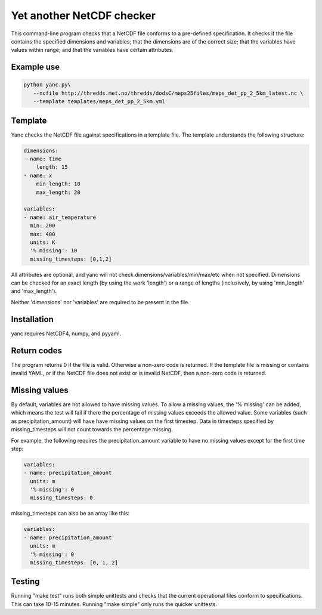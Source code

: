 Yet another NetCDF checker
==========================

This command-line program checks that a NetCDF file conforms to a pre-defined specification. It
checks if the file contains the specified dimensions and variables; that the dimensions are of the
correct size; that the variables have values within range; and that the variables have certain
attributes.

Example use
-----------

.. code-block:: bash

   python yanc.py\
      --ncfile http://thredds.met.no/thredds/dodsC/meps25files/meps_det_pp_2_5km_latest.nc \
      --template templates/meps_det_pp_2_5km.yml

Template
--------

Yanc checks the NetCDF file against specifications in a template file. The template understands the
following structure:

.. code-block:: bash

   dimensions:
   - name: time
       length: 15
   - name: x
       min_length: 10
       max_length: 20

   variables:
   - name: air_temperature
     min: 200
     max: 400
     units: K
     '% missing': 10
     missing_timesteps: [0,1,2]

All attributes are optional, and yanc will not check dimensions/variables/min/max/etc when not
specified. Dimensions can be checked for an exact length (by using the work 'length') or a range of
lengths (inclusively, by using 'min_length' and 'max_length').

Neither 'dimensions' nor 'variables' are required to be present in the file.

Installation
------------

yanc requires NetCDF4, numpy, and pyyaml.

.. code-block:: bash
   sudo apt-get update
   sudo apt-get install netcdf-bin libnetcdf-dev libhdf5-serial-dev
   sudo apt-get install python-numpy
   sudo pip install pyyaml

Return codes
------------
The program returns 0 if the file is valid. Otherwise a non-zero code is returned. If the template
file is missing or contains invalid YAML, or if the NetCDF file does not exist or is invalid NetCDF,
then a non-zero code is returned.

Missing values
--------------

By default, variables are not allowed to have missing values. To allow a missing values, the '%
missing' can be added, which means the test will fail if there the percentage of missing values
exceeds the allowed value. Some variables (such as precipitation_amount) will have have missing
values on the first timestep. Data in timesteps specified by missing_timesteps will not count
towards the percentage missing.

For example, the following requires the precipitation_amount variable to have no missing values
except for the first time step:

.. code-block:: bash

   variables:
   - name: precipitation_amount
     units: m
     '% missing': 0
     missing_timesteps: 0

missing_timesteps can also be an array like this:

.. code-block:: bash

   variables:
   - name: precipitation_amount
     units: m
     '% missing': 0
     missing_timesteps: [0, 1, 2]

Testing
-------

Running "make test" runs both simple unittests and checks that the current operational files conform
to specifications. This can take 10-15 minutes. Running "make simple" only runs the quicker unittests.

